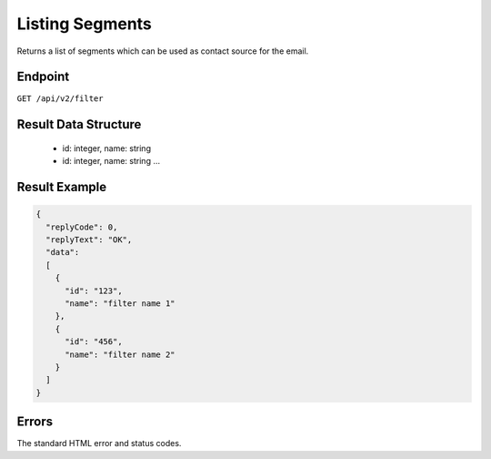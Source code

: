 Listing Segments
================

Returns a list of segments which can be used as contact source for the email.

Endpoint
--------

``GET /api/v2/filter``

Result Data Structure
---------------------

 * id: integer, name: string
 * id: integer, name: string
   …

Result Example
--------------

.. code-block:: json

   {
     "replyCode": 0,
     "replyText": "OK",
     "data":
     [
       {
         "id": "123",
         "name": "filter name 1"
       },
       {
         "id": "456",
         "name": "filter name 2"
       }
     ]
   }

Errors
------

The standard HTML error and status codes.
